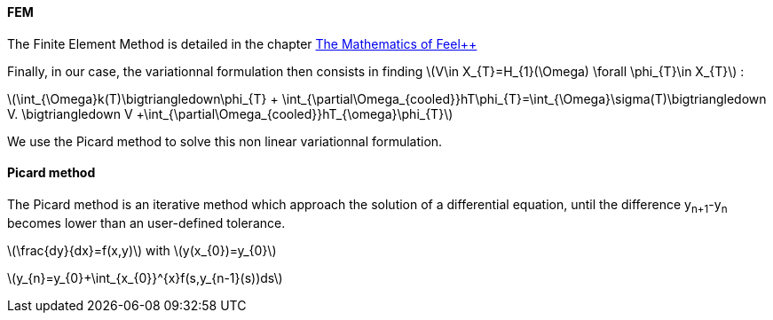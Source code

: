 ==== FEM

The Finite Element Method is detailed in the chapter link:http://book.feelpp.org/math/fem#cha:appr-r-probl-1[The Mathematics of Feel++]

Finally, in our case, the variationnal formulation then consists in finding latexmath:[V\in X_{T}=H_{1}(\Omega)   \forall \phi_{T}\in X_{T}]  :

latexmath:[\int_{\Omega}k(T)\bigtriangledown\phi_{T} + \int_{\partial\Omega_{cooled}}hT\phi_{T}=\int_{\Omega}\sigma(T)\bigtriangledown V. \bigtriangledown V +\int_{\partial\Omega_{cooled}}hT_{\omega}\phi_{T}]

We use the Picard method to solve this non linear variationnal formulation.

==== Picard method

The Picard method is an iterative method which approach the solution of a differential equation, until the difference y~n+1~-y~n~ becomes lower than an user-defined tolerance.

latexmath:[\frac{dy}{dx}=f(x,y)]            with latexmath:[y(x_{0})=y_{0}]

latexmath:[y_{n}=y_{0}+\int_{x_{0}}^{x}f(s,y_{n-1}(s))ds]
